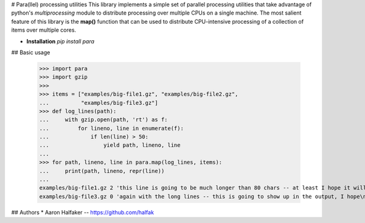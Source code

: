 # Para(llel) processing utilities
This library implements a simple set of parallel processing utilities that
take advantage of python's `multiprocessing` module to distribute processing
over multiple CPUs on a single machine.  The most salient feature of this
library is the **map()** function that can be used to distribute CPU-intensive
processing of a collection of items over multiple cores.

* **Installation** `pip install para`

## Basic usage

    >>> import para
    >>> import gzip
    >>>
    >>> items = ["examples/big-file1.gz", "examples/big-file2.gz",
    ...          "examples/big-file3.gz"]
    >>> def log_lines(path):
    ...     with gzip.open(path, 'rt') as f:
    ...         for lineno, line in enumerate(f):
    ...             if len(line) > 50:
    ...                 yield path, lineno, line
    ...
    >>> for path, lineno, line in para.map(log_lines, items):
    ...     print(path, lineno, repr(line))
    ...
    examples/big-file1.gz 2 'this line is going to be much longer than 80 chars -- at least I hope it will\n'
    examples/big-file3.gz 0 'again with the long lines -- this is going to show up in the output, I hope\n'

## Authors
* Aaron Halfaker -- https://github.com/halfak


